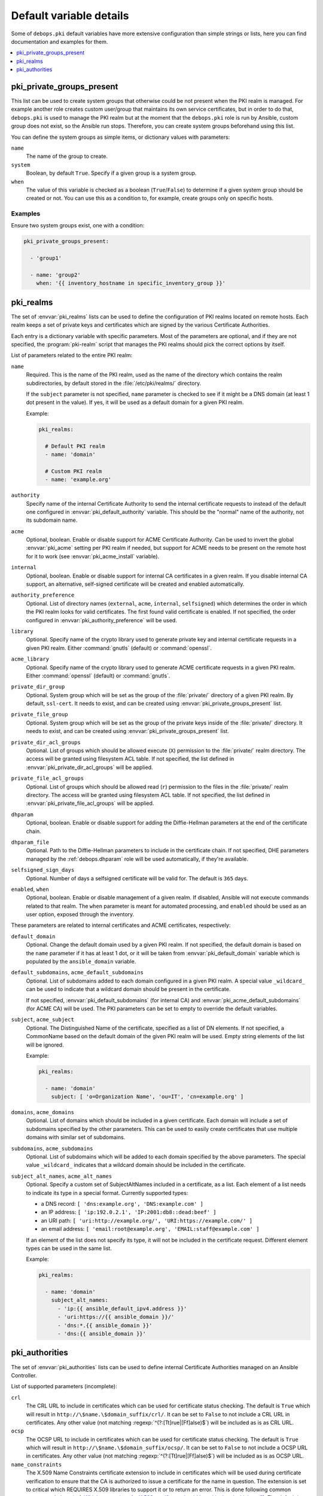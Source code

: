 Default variable details
========================

Some of ``debops.pki`` default variables have more extensive configuration than
simple strings or lists, here you can find documentation and examples for them.

.. contents::
   :local:
   :depth: 1

.. _pki__ref_private_groups_present:

pki_private_groups_present
--------------------------

This list can be used to create system groups that otherwise could be not
present when the PKI realm is managed. For example another role creates custom
user/group that maintains its own service certificates, but in order to do
that, ``debops.pki`` is used to manage the PKI realm but at the moment that
the ``debops.pki`` role is run by Ansible, custom group does not exist, so the
Ansible run stops. Therefore, you can create system groups beforehand using
this list.

You can define the system groups as simple items, or dictionary values with
parameters:

``name``
  The name of the group to create.

``system``
  Boolean, by default ``True``. Specify if a given group is a system group.

``when``
  The value of this variable is checked as a boolean (``True``/``False``) to
  determine if a given system group should be created or not. You can use this
  as a condition to, for example, create groups only on specific hosts.

Examples
~~~~~~~~

Ensure two system groups exist, one with a condition:

.. code-block:: yaml

   pki_private_groups_present:

     - 'group1'

     - name: 'group2'
       when: '{{ inventory_hostname in specific_inventory_group }}'

.. _pki__ref_realms:

pki_realms
----------

The set of :envvar:`pki_realms` lists can be used to define the configuration of PKI
realms located on remote hosts. Each realm keeps a set of private keys and
certificates which are signed by the various Certificate Authorities.

Each entry is a dictionary variable with specific parameters. Most of the
parameters are optional, and if they are not specified, the :program:`pki-realm`
script that manages the PKI realms should pick the correct options by itself.

List of parameters related to the entire PKI realm:

``name``
  Required. This is the name of the PKI realm, used as the name of the
  directory which contains the realm subdirectories, by default stored in
  the :file:`/etc/pki/realms/` directory.

  If the ``subject`` parameter is not specified, ``name`` parameter is checked
  to see if it might be a DNS domain (at least 1 dot present in the value). If
  yes, it will be used as a default domain for a given PKI realm.

  Example:

  .. code-block:: yaml

     pki_realms:

       # Default PKI realm
       - name: 'domain'

       # Custom PKI realm
       - name: 'example.org'

``authority``
  Specify name of the internal Certificate Authority to send the internal
  certificate requests to instead of the default one configured in
  :envvar:`pki_default_authority` variable. This should be the "normal" name of the
  authority, not its subdomain name.

``acme``
  Optional, boolean. Enable or disable support for ACME Certificate Authority.
  Can be used to invert the global :envvar:`pki_acme` setting per PKI realm if
  needed, but support for ACME needs to be present on the remote host for it to
  work (see :envvar:`pki_acme_install` variable).

``internal``
  Optional, boolean. Enable or disable support for internal CA certificates in
  a given realm. If you disable internal CA support, an alternative,
  self-signed certificate will be created and enabled automatically.

``authority_preference``
  Optional. List of directory names (``external``, ``acme``, ``internal``,
  ``selfsigned``) which determines the order in which the PKI realm looks for
  valid certificates. The first found valid certificate is enabled. If not
  specified, the order configured in :envvar:`pki_authority_preference` will be used.

``library``
  Optional. Specify name of the crypto library used to generate private key and
  internal certificate requests in a given PKI realm. Either :command:`gnutls`
  (default) or :command:`openssl`.

``acme_library``
  Optional. Specify name of the crypto library used to generate ACME
  certificate requests in a given PKI realm. Either :command:`openssl` (default) or
  :command:`gnutls`.

``private_dir_group``
  Optional. System group which will be set as the group of the :file:`private/`
  directory of a given PKI realm. By default, ``ssl-cert``. It needs to exist,
  and can be created using :envvar:`pki_private_groups_present` list.

``private_file_group``
  Optional. System group which will be set as the group of the private keys
  inside of the :file:`private/` directory. It needs to exist, and can be created
  using :envvar:`pki_private_groups_present` list.

``private_dir_acl_groups``
  Optional. List of groups which should be allowed execute (``X``) permission to
  the :file:`private/` realm directory. The access will be granted using filesystem
  ACL table. If not specified, the list defined in
  :envvar:`pki_private_dir_acl_groups` will be applied.

``private_file_acl_groups``
  Optional. List of groups which should be allowed read (``r``) permission to
  the files in the :file:`private/` realm directory. The access will be granted
  using filesystem ACL table. If not specified, the list defined in
  :envvar:`pki_private_file_acl_groups` will be applied.

``dhparam``
  Optional, boolean. Enable or disable support for adding the Diffie-Hellman
  parameters at the end of the certificate chain.

``dhparam_file``
  Optional. Path to the Diffie-Hellman parameters to include in the certificate
  chain. If not specified, DHE parameters managed by the :ref:`debops.dhparam`
  role will be used automatically, if they're available.

``selfsigned_sign_days``
  Optional. Number of days a selfsigned certificate will be valid for.
  The default is ``365`` days.

``enabled``, ``when``
  Optional, boolean. Enable or disable management of a given realm. If
  disabled, Ansible will not execute commands related to that realm. The
  ``when`` parameter is meant for automated processing, and ``enabled`` should
  be used as an user option, exposed through the inventory.

These parameters are related to internal certificates and ACME certificates,
respectively:

``default_domain``
  Optional. Change the default domain used by a given PKI realm. If not
  specified, the default domain is based on the ``name`` parameter if it has at
  least 1 dot, or it will be taken from :envvar:`pki_default_domain` variable
  which is populated by the ``ansible_domain`` variable.

``default_subdomains``, ``acme_default_subdomains``
  Optional. List of subdomains added to each domain configured in a given PKI
  realm. A special value ``_wildcard_`` can be used to indicate that a wildcard
  domain should be present in the certificate.

  If not specified, :envvar:`pki_default_subdomains` (for internal CA) and
  :envvar:`pki_acme_default_subdomains` (for ACME CA) will be used. The PKI
  parameters can be set to empty to override the default variables.

``subject``, ``acme_subject``
  Optional. The Distinguished Name of the certificate, specified as a list of
  DN elements. If not specified, a CommonName based on the default domain of
  the given PKI realm will be used.
  Empty string elements of the list will be ignored.

  Example:

  .. code-block:: yaml

     pki_realms:

       - name: 'domain'
         subject: [ 'o=Organization Name', 'ou=IT', 'cn=example.org' ]

``domains``, ``acme_domains``
  Optional. List of domains which should be included in a given certificate.
  Each domain will include a set of subdomains specified by the other
  parameters. This can be used to easily create certificates that use multiple
  domains with similar set of subdomains.

``subdomains``, ``acme_subdomains``
  Optional. List of subdomains which will be added to each domain specified by
  the above parameters. The special value ``_wildcard_`` indicates that
  a wildcard domain should be included in the certificate.

``subject_alt_names``, ``acme_alt_names``
  Optional. Specify a custom set of SubjectAltNames included in a certificate,
  as a list. Each element of a list needs to indicate its type in a special
  format. Currently supported types:

  - a DNS record: ``[ 'dns:example.org', 'DNS:example.com' ]``

  - an IP address: ``[ 'ip:192.0.2.1', 'IP:2001:db8::dead:beef' ]``

  - an URI path: ``[ 'uri:http://example.org/', 'URI:https://example.com/' ]``

  - an email address: ``[ 'email:root@example.org', 'EMAIL:staff@example.com' ]``

  If an element of the list does not specify its type, it will not be included
  in the certificate request. Different element types can be used in the same
  list.

  Example:

  .. code-block:: yaml

     pki_realms:

       - name: 'domain'
         subject_alt_names:
           - 'ip:{{ ansible_default_ipv4.address }}'
           - 'uri:https://{{ ansible_domain }}/'
           - 'dns:*.{{ ansible_domain }}'
           - 'dns:{{ ansible_domain }}'

.. _pki__ref_authorities:

pki_authorities
---------------

The set of :envvar:`pki_authorities` lists can be used to define internal
Certificate Authorities managed on an Ansible Controller.

List of supported parameters (incomplete):

``crl``
  The CRL URL to include in certificates which can be used for certificate
  status checking. The default is ``True`` which will result in ``http://\$name.\$domain_suffix/crl/``.
  It can be set to ``False`` to not include a CRL URL in certificates.
  Any other value (not matching :regexp:`^(?:[Tt]rue|[Ff]alse)$`) will be included as is as CRL URL.

``ocsp``
  The OCSP URL to include in certificates which can be used for certificate
  status checking. The default is ``True`` which will result in ``http://\$name.\$domain_suffix/ocsp/``.
  It can be set to ``False`` to not include a OCSP URL in certificates.
  Any other value (not matching :regexp:`^(?:[Tt]rue|[Ff]alse)$`) will be included as is as OCSP URL.

``name_constraints``
  The X.509 Name Constraints certificate extension to include in certificates
  which will be used during certificate verification to ensure that the CA is
  authorized to issue a certificate for the name in question.
  The extension is set to critical which REQUIRES X.509 libraries to support it or to return an error.
  This is done following common recommendations
  (ref: `Which properties of a X.509 certificate should be critical and which not? <https://security.stackexchange.com/questions/30974/which-properties-of-a-x-509-certificate-should-be-critical-and-which-not>`_).
  The default is ``True`` which will result in ``critical, permitted;DNS:${config_domain}``.
  It can be set to ``False`` to not include X.509 Name Constraints in certificates.
  Any other value (not matching :regexp:`^(?:[Tt]rue|[Ff]alse)$`) will be included as is as X.509 Name Constraint.
